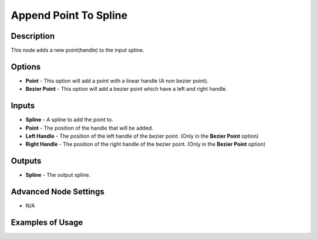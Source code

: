 Append Point To Spline
======================

Description
-----------
This node adds a new point(handle) to the input spline.

.. image:: images/append_point_to_spline_node.png
   :width: 160pt

Options
-------

- **Point** - This option will add a point with a linear handle (A non bezier point).
- **Bezier Point** - This option will add a bezier point which have a left and right handle.

Inputs
------

- **Spline** - A spline to add the point to.
- **Point** - The position of the handle that will be added.
- **Left Handle** - The position of the left handle of the bezier point. (Only in the **Bezier Point** option)
- **Right Handle** - The position of the right handle of the bezier point. (Only in the **Bezier Point** option)

Outputs
-------

- **Spline** - The output spline.

Advanced Node Settings
----------------------

- N/A

Examples of Usage
-----------------

.. image:: gifs/append_point_to_spline_node_example.gif
